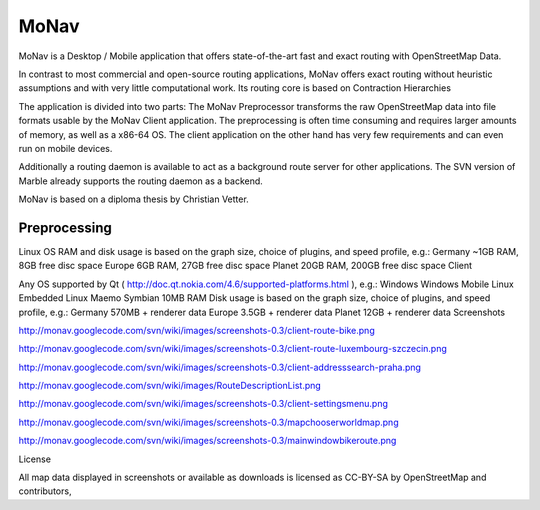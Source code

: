 MoNav
+++++

MoNav is a Desktop / Mobile application that offers state-of-the-art fast and exact routing with OpenStreetMap Data.

In contrast to most commercial and open-source routing applications, MoNav offers exact routing without heuristic assumptions and with very little computational work. Its routing core is based on Contraction Hierarchies

The application is divided into two parts: The MoNav Preprocessor transforms the raw OpenStreetMap data into file formats usable by the MoNav Client application. The preprocessing is often time consuming and requires larger amounts of memory, as well as a x86-64 OS. The client application on the other hand has very few requirements and can even run on mobile devices.

Additionally a routing daemon is available to act as a background route server for other applications. The SVN version of Marble already supports the routing daemon as a backend.

MoNav is based on a diploma thesis by Christian Vetter.

Preprocessing
=============

Linux OS
RAM and disk usage is based on the graph size, choice of plugins, and speed profile, e.g.:
Germany ~1GB RAM, 8GB free disc space
Europe 6GB RAM, 27GB free disc space
Planet 20GB RAM, 200GB free disc space
Client

Any OS supported by Qt ( http://doc.qt.nokia.com/4.6/supported-platforms.html ), e.g.:
Windows
Windows Mobile
Linux
Embedded Linux
Maemo
Symbian
10MB RAM
Disk usage is based on the graph size, choice of plugins, and speed profile, e.g.:
Germany 570MB + renderer data
Europe 3.5GB + renderer data
Planet 12GB + renderer data
Screenshots

http://monav.googlecode.com/svn/wiki/images/screenshots-0.3/client-route-bike.png

http://monav.googlecode.com/svn/wiki/images/screenshots-0.3/client-route-luxembourg-szczecin.png

http://monav.googlecode.com/svn/wiki/images/screenshots-0.3/client-addresssearch-praha.png

http://monav.googlecode.com/svn/wiki/images/RouteDescriptionList.png

http://monav.googlecode.com/svn/wiki/images/screenshots-0.3/client-settingsmenu.png

http://monav.googlecode.com/svn/wiki/images/screenshots-0.3/mapchooserworldmap.png

http://monav.googlecode.com/svn/wiki/images/screenshots-0.3/mainwindowbikeroute.png

License

All map data displayed in screenshots or available as downloads is licensed as CC-BY-SA by OpenStreetMap and contributors,

